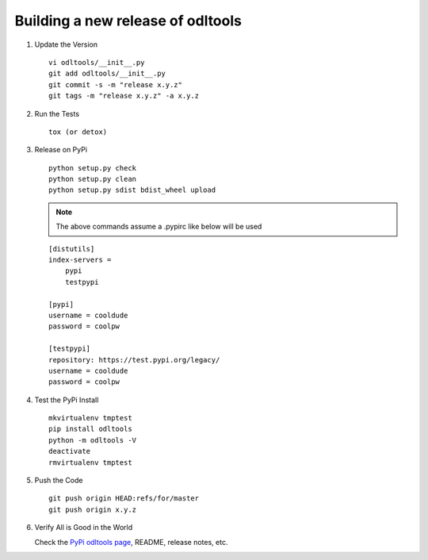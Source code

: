 .. _new-release:

Building a new release of odltools
==================================

#. Update the Version ::

    vi odltools/__init__.py
    git add odltools/__init__.py
    git commit -s -m "release x.y.z"
    git tags -m "release x.y.z" -a x.y.z

#. Run the Tests ::

    tox (or detox)

#. Release on PyPi ::

    python setup.py check
    python setup.py clean
    python setup.py sdist bdist_wheel upload

   .. note::

      The above commands assume a .pypirc like below will be used

   ::

    [distutils]
    index-servers =
        pypi
        testpypi

    [pypi]
    username = cooldude
    password = coolpw

    [testpypi]
    repository: https://test.pypi.org/legacy/
    username = cooldude
    password = coolpw

#. Test the PyPi Install ::

    mkvirtualenv tmptest
    pip install odltools
    python -m odltools -V
    deactivate
    rmvirtualenv tmptest

#. Push the Code ::

    git push origin HEAD:refs/for/master
    git push origin x.y.z

#. Verify All is Good in the World

   Check the `PyPi odltools page <https://pypi.org/project/odltools/>`_, README, release notes, etc.
